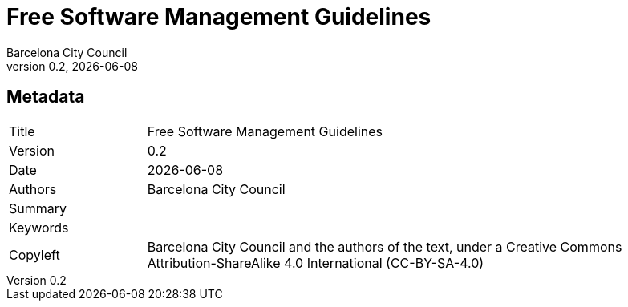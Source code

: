 // tag::metadata[]
// MANDATORY. Title of the document. In web format, It appears as a heading of
// level 1. In PDF format, it appears in a title page.
:_title: Free Software Management Guidelines

// OPTIONAL. If not blank, it must begin with ": " (colon followed by a blank
// space). In web format, it appears as part of the same heading of level 1 than
// the title. In PDF format, it appears in the title page, just below the title.
:_subtitle:

// It's usually not necessary to change this field.
:doctitle: {_title}{_subtitle}

// MANDATORY. Numeric revision in X.Y.Z format, where X, Y and Z are numbers,
// and Z is optional.
:revnumber: 0.2

// OPTIONAL. Publication date of the revision. When the default value
// ("{docdate}") is used, the current date in format YYYY-MM-DD is automatically
// inserted in this field every time the formatted document (web or PDF) is
// generated. It's also possible to manually write here a fixed date.
:revdate: {docdate}

// MANDATORY.
:authors: Barcelona City Council

// MANDATORY. Summary of the contents of the document. This would correspond to
// the "abstract" in an academic publication.
:_summary:

// MANDATORY. Comma-separated list of terms to help classifying and searching
// the document. In web format, this terms are integrated as SEO enabling
// metadata. In PDF format, they are shown near the other metadata.
:keywords:

// MANDATORY. Document's history.
:_dochistory:

// MANDATORY. Legal terms under which this document can be distributed and/or
// modified. It's usually not necessary to modify the default contents of this
// field.
:_copyleft: Barcelona City Council and the authors of the text, under a Creative Commons Attribution-ShareAlike 4.0 International (CC-BY-SA-4.0)
// end::metadata[]


// tag::metadata-table[]
== Metadata

[cols="20,80"]
|===
| Title                                 | {_title}
| Version                               | {revnumber}
| Date                                  | {revdate}
| Authors                               | {authors}
| Summary                               | {_summary}
| Keywords                              | {keywords}
| Copyleft                              | {_copyleft}
|===
// end::metadata-table[]

